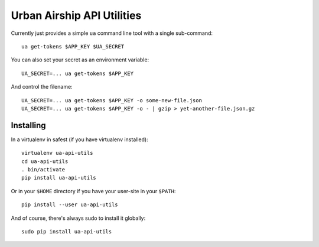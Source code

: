 Urban Airship API Utilities
===========================

Currently just provides a simple ``ua`` command line tool with a single sub-command:

::

        ua get-tokens $APP_KEY $UA_SECRET

You can also set your secret as an environment variable:

::

        UA_SECRET=... ua get-tokens $APP_KEY

And control the filename:

::

       UA_SECRET=... ua get-tokens $APP_KEY -o some-new-file.json
       UA_SECRET=... ua get-tokens $APP_KEY -o - | gzip > yet-another-file.json.gz


Installing
++++++++++

In a virtualenv in safest (if you have virtualenv installed):

::

        virtualenv ua-api-utils
        cd ua-api-utils
        . bin/activate
        pip install ua-api-utils

Or in your ``$HOME`` directory if you have your user-site in your ``$PATH``:

::

        pip install --user ua-api-utils

And of course, there's always sudo to install it globally:

::

        sudo pip install ua-api-utils

